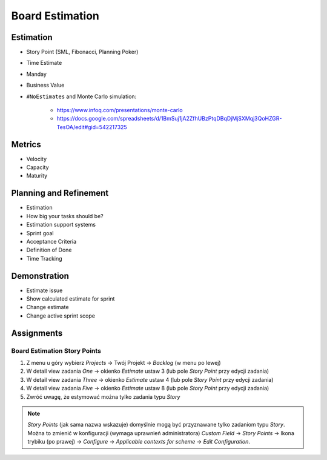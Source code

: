 Board Estimation
================


Estimation
----------
* Story Point (SML, Fibonacci, Planning Poker)
* Time Estimate
* Manday
* Business Value
* ``#NoEstimates`` and Monte Carlo simulation:

    * https://www.infoq.com/presentations/monte-carlo
    * https://docs.google.com/spreadsheets/d/1BmSuj1jA2ZfhUBzPtqDBqDjMjSXMqj3QoHZGR-TesOA/edit#gid=542217325


Metrics
-------
* Velocity
* Capacity
* Maturity

.. figure:: ../_img/scrum-capacity-backlog.png


Planning and Refinement
-----------------------
* Estimation
* How big your tasks should be?
* Estimation support systems
* Sprint goal
* Acceptance Criteria
* Definition of Done
* Time Tracking


Demonstration
-------------
* Estimate issue
* Show calculated estimate for sprint
* Change estimate
* Change active sprint scope


Assignments
-----------

Board Estimation Story Points
^^^^^^^^^^^^^^^^^^^^^^^^^^^^^
#. Z menu u góry wybierz `Projects` -> Twój Projekt -> `Backlog` (w menu po lewej)
#. W detail view zadania `One` -> okienko `Estimate` ustaw 3 (lub pole `Story Point` przy edycji zadania)
#. W detail view zadania `Three` -> okienko `Estimate` ustaw 4 (lub pole `Story Point` przy edycji zadania)
#. W detail view zadania `Five` -> okienko `Estimate` ustaw 8 (lub pole `Story Point` przy edycji zadania)
#. Zwróć uwagę, że estymować można tylko zadania typu `Story`

.. note:: `Story Points` (jak sama nazwa wskazuje) domyślnie mogą być przyznawane tylko zadaniom typu `Story`. Można to zmienić w konfiguracji (wymaga uprawnień administratora) `Custom Field` -> `Story Points` -> Ikona trybiku (po prawej) -> `Configure` -> `Applicable contexts for scheme` -> `Edit Configuration`.
